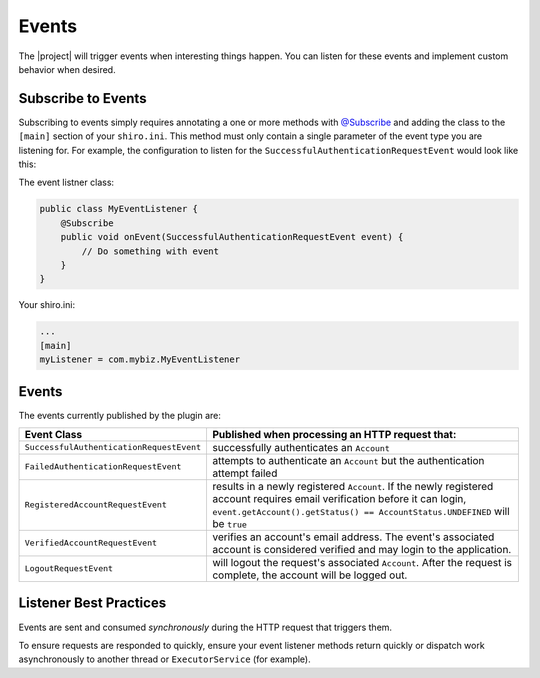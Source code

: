 .. _events:

Events
======

The |project| will trigger events when interesting things happen.  You can listen for these events and implement custom behavior when desired.

Subscribe to Events
-------------------

Subscribing to events simply requires annotating a one or more methods with `@Subscribe <http://shiro.apache.org/static/current/apidocs/org/apache/shiro/event/Subscribe.html>`_
and adding the class to the ``[main]`` section of your ``shiro.ini``.  This method must only contain a single parameter of the event type you are listening for.
For example, the configuration to listen for the ``SuccessfulAuthenticationRequestEvent`` would look like this:

The event listner class:

.. code-block:: java

    public class MyEventListener {
        @Subscribe
        public void onEvent(SuccessfulAuthenticationRequestEvent event) {
            // Do something with event
        }
    }

Your shiro.ini:

.. code-block:: ini

    ...
    [main]
    myListener = com.mybiz.MyEventListener

Events
------

The events currently published by the plugin are:

======================================== ==============================================================================
Event Class                              Published when processing an HTTP request that:
======================================== ==============================================================================
``SuccessfulAuthenticationRequestEvent`` successfully authenticates an ``Account``
``FailedAuthenticationRequestEvent``     attempts to authenticate an ``Account`` but the authentication attempt failed
``RegisteredAccountRequestEvent``        results in a newly registered ``Account``.  If the newly registered account
                                         requires email verification before it can login,
                                         ``event.getAccount().getStatus() == AccountStatus.UNDEFINED`` will be ``true``
``VerifiedAccountRequestEvent``          verifies an account's email address.  The event's associated account is
                                         considered verified and may login to the application.
``LogoutRequestEvent``                   will logout the request's associated ``Account``.  After the request is
                                         complete, the account will be logged out.
======================================== ==============================================================================

Listener Best Practices
-----------------------

Events are sent and consumed *synchronously* during the HTTP request that triggers them.

To ensure requests are responded to quickly, ensure your event listener methods return quickly or dispatch work asynchronously to another thread or ``ExecutorService`` (for example).